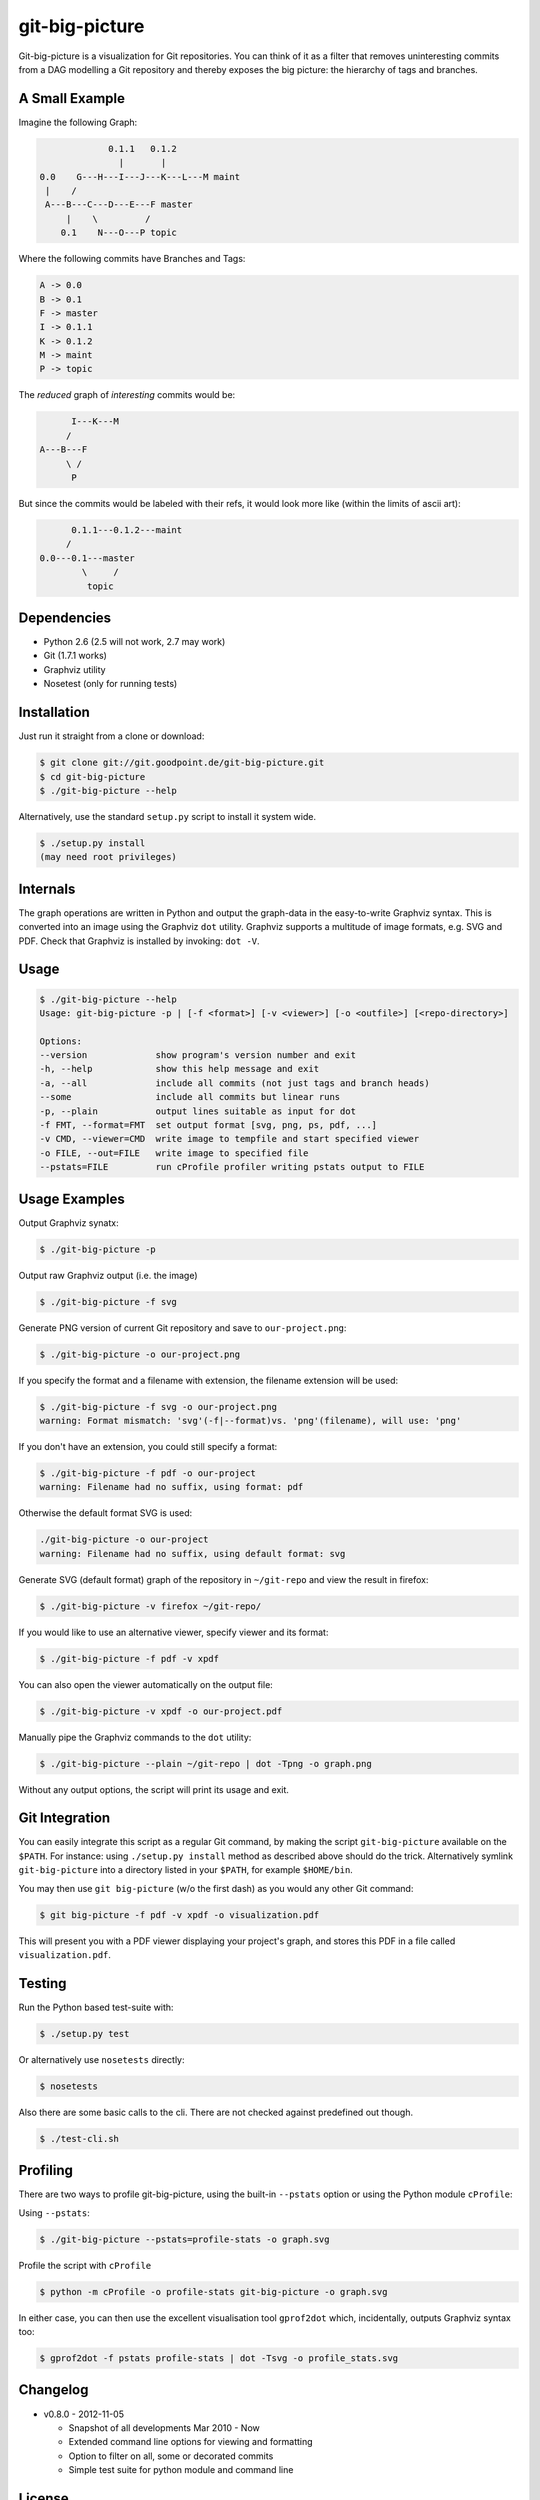git-big-picture
===============

Git-big-picture is a visualization for Git repositories. You can think of it as
a filter that removes uninteresting commits from a DAG modelling a Git
repository and thereby exposes the big picture: the hierarchy of tags and
branches.

A Small Example
---------------

Imagine the following Graph:

.. code::

                 0.1.1   0.1.2
                   |       |
    0.0    G---H---I---J---K---L---M maint
     |    /
     A---B---C---D---E---F master
         |    \         /
        0.1    N---O---P topic


Where the following commits have Branches and Tags:

.. code::

    A -> 0.0
    B -> 0.1
    F -> master
    I -> 0.1.1
    K -> 0.1.2
    M -> maint
    P -> topic

The *reduced* graph of *interesting* commits would be:

.. code::

          I---K---M
         /
    A---B---F
         \ /
          P

But since the commits would be labeled with their refs, it would look more like
(within the limits of ascii art):

.. code::

          0.1.1---0.1.2---maint
         /
    0.0---0.1---master
            \     /
             topic

Dependencies
------------

* Python 2.6 (2.5 will not work, 2.7 may work)
* Git (1.7.1 works)
* Graphviz utility
* Nosetest (only for running tests)

Installation
------------

Just run it straight from a clone or download:

.. code:: shell

    $ git clone git://git.goodpoint.de/git-big-picture.git
    $ cd git-big-picture
    $ ./git-big-picture --help

Alternatively, use the standard ``setup.py`` script to install it system wide.

.. code:: shell

    $ ./setup.py install
    (may need root privileges)

Internals
---------

The graph operations are written in Python and output the graph-data in the
easy-to-write Graphviz syntax. This is converted into an image using the
Graphviz ``dot`` utility. Graphviz supports a multitude of image formats, e.g. SVG
and PDF. Check that Graphviz is installed by invoking: ``dot -V``.

Usage
-----

.. code:: shell

    $ ./git-big-picture --help
    Usage: git-big-picture -p | [-f <format>] [-v <viewer>] [-o <outfile>] [<repo-directory>]

    Options:
    --version             show program's version number and exit
    -h, --help            show this help message and exit
    -a, --all             include all commits (not just tags and branch heads)
    --some                include all commits but linear runs
    -p, --plain           output lines suitable as input for dot
    -f FMT, --format=FMT  set output format [svg, png, ps, pdf, ...]
    -v CMD, --viewer=CMD  write image to tempfile and start specified viewer
    -o FILE, --out=FILE   write image to specified file
    --pstats=FILE         run cProfile profiler writing pstats output to FILE


Usage Examples
--------------

Output Graphviz synatx:

.. code:: shell

    $ ./git-big-picture -p

Output raw Graphviz output (i.e. the image)

.. code:: shell

    $ ./git-big-picture -f svg

Generate PNG version of current Git repository and save to ``our-project.png``:

.. code:: shell

    $ ./git-big-picture -o our-project.png

If you specify the format and a filename with extension, the filename extension will
be used:

.. code:: shell

    $ ./git-big-picture -f svg -o our-project.png
    warning: Format mismatch: 'svg'(-f|--format)vs. 'png'(filename), will use: 'png'

If you don't have an extension, you could still specify a format:

.. code:: shell

    $ ./git-big-picture -f pdf -o our-project
    warning: Filename had no suffix, using format: pdf

Otherwise the default format SVG is used:

.. code:: shell

    ./git-big-picture -o our-project
    warning: Filename had no suffix, using default format: svg

Generate SVG (default format) graph of the repository in ``~/git-repo`` and view the
result in firefox:

.. code:: shell

    $ ./git-big-picture -v firefox ~/git-repo/

If you would like to use an alternative viewer, specify viewer and its format:

.. code:: shell

    $ ./git-big-picture -f pdf -v xpdf

You can also open the viewer automatically on the output file:

.. code:: shell

    $ ./git-big-picture -v xpdf -o our-project.pdf

Manually pipe the Graphviz commands to the ``dot`` utility:

.. code:: shell

    $ ./git-big-picture --plain ~/git-repo | dot -Tpng -o graph.png

Without any output options, the script will print its usage and exit.


Git Integration
---------------

You can easily integrate this script as a regular Git command, by making the
script ``git-big-picture`` available on the ``$PATH``. For instance: using
``./setup.py install`` method as described above should do the trick. Alternatively symlink
``git-big-picture`` into a directory listed in your ``$PATH``, for example ``$HOME/bin``.

You may then use ``git big-picture`` (w/o the first dash) as you would any other Git command:

.. code:: shell

    $ git big-picture -f pdf -v xpdf -o visualization.pdf

This will present you with a PDF viewer displaying your project's
graph, and stores this PDF in a file called ``visualization.pdf``.

Testing
-------

Run the Python based test-suite with:

.. code:: shell

    $ ./setup.py test

Or alternatively use ``nosetests`` directly:

.. code:: shell

    $ nosetests

Also there are some basic calls to the cli. There are not checked against
predefined out though.

.. code:: shell

    $ ./test-cli.sh

Profiling
---------

There are two ways to profile git-big-picture, using the built-in ``--pstats``
option or using the Python module ``cProfile``:

Using ``--pstats``:

.. code:: shell

    $ ./git-big-picture --pstats=profile-stats -o graph.svg

Profile the script with ``cProfile``

.. code:: shell

    $ python -m cProfile -o profile-stats git-big-picture -o graph.svg

In either case, you can then use the excellent visualisation tool ``gprof2dot``
which, incidentally, outputs Graphviz syntax too:

.. code:: shell

    $ gprof2dot -f pstats profile-stats | dot -Tsvg -o profile_stats.svg

Changelog
---------

* v0.8.0 - 2012-11-05

  * Snapshot of all developments Mar 2010 - Now
  * Extended command line options for viewing and formatting
  * Option to filter on all, some or decorated commits
  * Simple test suite for python module and command line

License
-------

Licensed under GPL v3 or later, see file COPYING for details.

Authors/Contributors
--------------------

* Sebastian Pipping  <sebastian@pipping.org>
* Julius Plenz       <julius@plenz.com>
* Valentin Haenel    <valentin.haenel@gmx.de>
* Yaroslav Halchenko <debian@onerussian.com>


